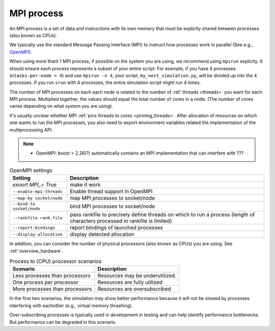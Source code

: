 .. _mpi_process:

MPI process
===========


An MPI process is a set of data and instructions with its own memory that must be explictly shared between processes (also known as CPUs).

We typically use the standard Message Passing Interface (MPI) to instruct how processes work in parallel (See e.g.,
`OpenMPI <https://www.open-mpi.org/>`_).

When using more thant 1 MPI process, if possible on the system you are using, we recommend using ``mpirun`` explicity. It should ensure each process represents a subset of your entire
script. For example, if you have 4 processes (``ntasks-per-node = 4``) and use ``mpirun -n 4``, your script,
``my_nest_simulation.py``, will be divided up into the 4 processes. If you run ``srun`` with 4 processes, the entire simulation script
might run 4 times.

The number of MPI processes on each each node is related to the number of :ref:`threads <threads>` you want for each MPI process.
Multiplied together, the values should equal the total number of cores in a node. (The number of cores varies depending on what system you are using).

.. seealso::

    * :ref:`overview_hardware`
    * :ref:`threads`
    * :ref:`slurm_script`

It's usually unclear whether MPI :ref:`pins threads to cores <pinning_threads>`.
After allocation of resources on which one wants to run the MPI processes, you also need to export environment
variables related the implementation of the multiprocessing API.

.. note::

   * OpenMPI: boost > 2.26(?) automatically contains an MPI implementation that can interfere with ???

.. list-table:: OpenMPI settings
   :header-rows: 1

   * - Setting
     - Description
   * - `exoort MPI_= True`
     - make it work
   * - ``--enable-mpi-threads``
     - Enable thread support in OpenMPI
   * - ``--map-by socket/node``
     - map MPI processes to socket/node
   * - ``--bind-to socket/node``
     - bind MPI processes to socket/node
   * - ``--rankfile rank.file``
     - pass rankfile to precisely define threads on which to run a process (length of characters processed in rankfile is limited)
   * - ``--report-bindings``
     - report bindings of launched processes
   * - ``--display-allocation``
     - display detected allocation


.. seealso::

   For general details on pinning options in OpenMPI see `the HPC wiki article <https://hpc-wiki.info/hpc/Binding/Pinning>`_.
   The `Slurm documentation <https://slurm.schedmd.com/mpi_guide.html#open_mpi>`_  contains additional options for running MPI.

In addition, you can consider the number of physical processors (also known as  CPUs) you are using.
See :ref:`overview_hardware`.

.. list-table:: Process to (CPU) processor scenarios
  :header-rows: 1

  * - Scenario
    - Description
  * - Less processes than processors
    - Resources may be underutilized.
  * - One process per processor
    - Resources are fully utilized
  * - More processes than processors
    - Resources are oversubscribed

In the first two scenarios, the simulation may show better performance because it will not be slowed by processes interfering
with eachother (e.g., virtual memory thrashing).

Over-subscribing processes is typically used in development in testing and can help identify performance bottlenecks.
But performance can be degraded in this scenario.





